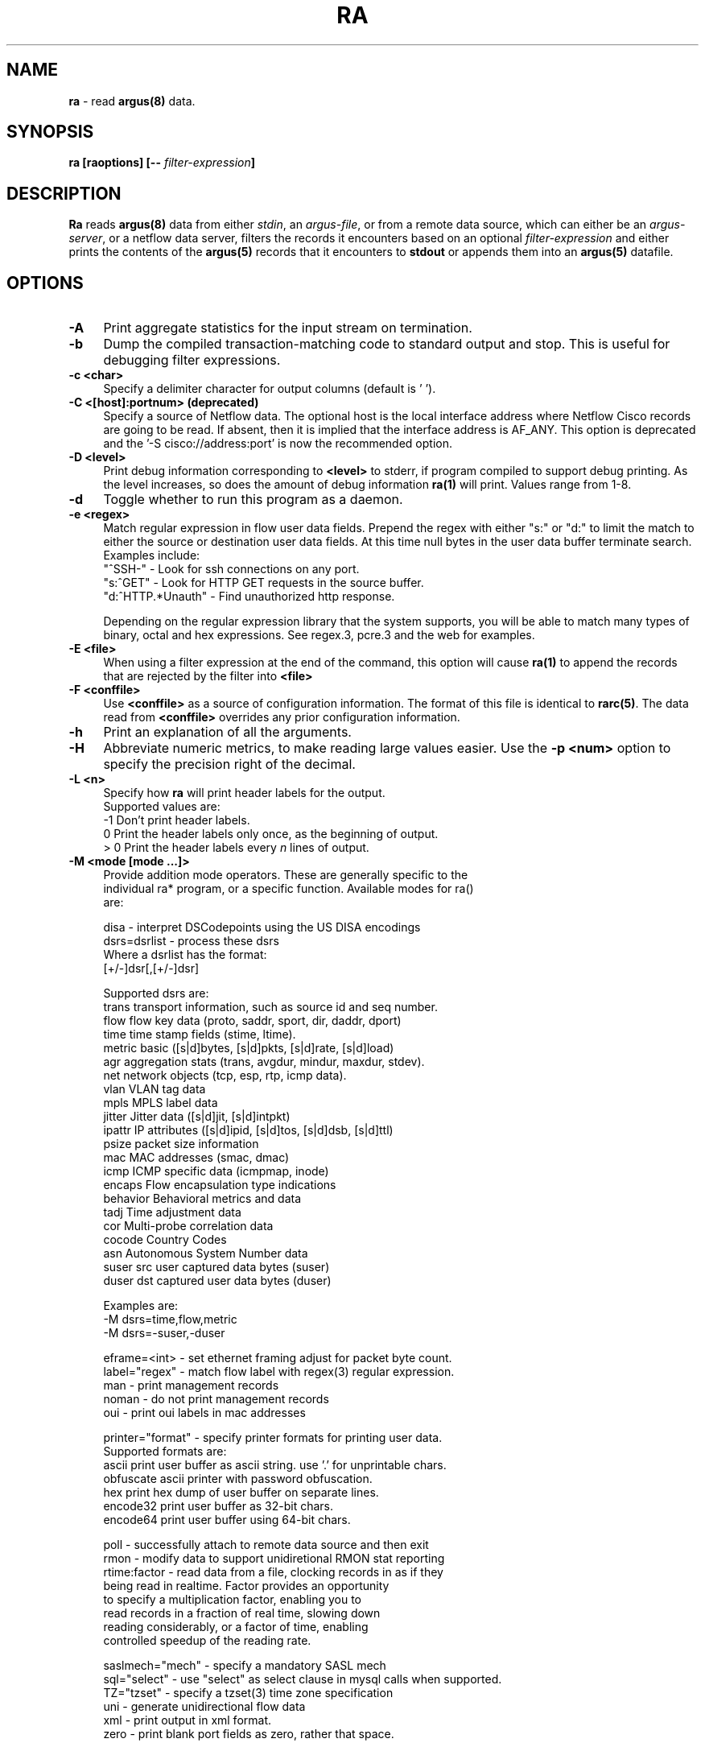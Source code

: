 .\"
.\" Gargoyle Software
.\" Copyright (c) 2000-2016 QoSient, LLC
.\" All rights reserved.
.\"
.\".
.de TQ
.  br
.  ns
.  TP \\$1
..
.TH RA 1 "17 October 2016" "ra 5.0.3.0"
.SH NAME
\fBra\fP \- read \fBargus(8)\fP data.
.SH SYNOPSIS
\fBra [\fBraoptions\fP] [\fB--\fP \fIfilter-expression\fP]
.SH DESCRIPTION
.IX  "ra command"  ""  "\fLra\fP \(em argus data"
.LP
.B Ra
reads
.BR argus(8)
data from either \fIstdin\fP, an \fIargus-file\fP, or from a
remote data source, which can either be an \fIargus-server\fP, 
or a netflow data server, filters the records it encounters
based on an optional \fIfilter-expression\fP and either prints
the contents of the
.BR argus(5)
records that it encounters to \fBstdout\fP or appends them into an
.B argus(5)
datafile.
.LP
.SH OPTIONS
.TP 4 4
.B \-A
Print aggregate statistics for the input stream on termination.
.TP 4 4
.B \-b
Dump the compiled transaction-matching code to standard output and stop.
This is useful for debugging filter expressions.
.TP 4 4
.B \-c <char>
Specify a delimiter character for output columns (default is ' ').
.TP 4 4
.B \-C <[host]:portnum>      (deprecated)
Specify a source of Netflow data. The optional host is the local
interface address where Netflow Cisco records are going to be read.
If absent, then it is implied that the interface address is AF_ANY.
This option is deprecated and the '-S cisco://address:port' is now the
recommended option.
.TP 4 4
.B \-D <level>
Print debug information corresponding to \fB<level>\fP to stderr, if program
compiled to support debug printing.  As the level increases, so does the
amount of debug information
.B ra(1)
will print.  Values range from 1-8.
.TP 4 4
.B \-d
Toggle whether to run this program as a daemon.
.TP 4 4
.B \-e <regex>
Match regular expression in flow user data fields.  Prepend the regex with
either "s:" or "d:" to limit the match to either the source or destination
user data fields. At this time null bytes in the user data buffer terminate 
search.  Examples include:
.nf
   "^SSH-"           - Look for ssh connections on any port.
   "s:^GET"          - Look for HTTP GET requests in the source buffer.
   "d:^HTTP.*Unauth" - Find unauthorized http response.
.fi

Depending on the regular expression library that the system supports,
you will be able to match many types of binary, octal and hex 
expressions.  See regex.3, pcre.3 and the web for examples.

.TP 4 4
.B \-E <file>
When using a filter expression at the end of the command, this option will
cause
.B ra(1)
to append the records that are rejected by the filter into
.B <file>
.TP 4 4
.B \-F <conffile>
Use \fB<conffile>\fP as a source of configuration information.  The format of
this file is identical to \fBrarc(5)\fP.  The data read from \fB<conffile>\fP
overrides any prior configuration information.
.TP 4 4
.B \-h
Print an explanation of all the arguments. 
.TP 4 4
.B \-H
Abbreviate numeric metrics, to make reading large values easier.  Use the \fB-p <num>\fP
option to specify the precision right of the decimal.

.TP 4 4
.B \-L <n>
Specify how \fBra\fP will print header labels for the output.
.nf
   Supported values are:
      -1  Don't print header labels.
       0  Print the header labels only once, as the beginning of output.
     > 0  Print the header labels every \fIn\fP lines of output.

.TP 4 4
.B \-M <mode [mode ...]>
Provide addition mode operators.  These are generally specific to the
individual ra* program, or a specific function. Available modes for ra()
are:

.nf
   disa             - interpret DSCodepoints using the US DISA encodings
   dsrs=dsrlist     - process these dsrs
      Where a dsrlist has the format:
         [+/-]dsr[,[+/-]dsr]
 
         Supported dsrs are:
           trans    transport information, such as source id and seq number.
           flow     flow key data (proto, saddr, sport, dir, daddr, dport)
           time     time stamp fields (stime, ltime).
           metric   basic ([s|d]bytes, [s|d]pkts, [s|d]rate, [s|d]load)
           agr      aggregation stats (trans, avgdur, mindur, maxdur, stdev).
           net      network objects (tcp, esp, rtp, icmp data).
           vlan     VLAN tag data
           mpls     MPLS label data
           jitter   Jitter data ([s|d]jit, [s|d]intpkt)
           ipattr   IP attributes ([s|d]ipid, [s|d]tos, [s|d]dsb, [s|d]ttl)
           psize    packet size information
           mac      MAC addresses (smac, dmac)
           icmp     ICMP specific data (icmpmap, inode)
           encaps   Flow encapsulation type indications
           behavior Behavioral metrics and data
           tadj     Time adjustment data
           cor      Multi-probe correlation data
           cocode   Country Codes
           asn      Autonomous System Number data
           suser    src user captured data bytes (suser)
           duser    dst captured user data bytes (duser)
 
      Examples are:
         -M dsrs=time,flow,metric
         -M dsrs=-suser,-duser

   eframe=<int>     - set ethernet framing adjust for packet byte count.
   label="regex"    - match flow label with regex(3) regular expression.
   man              - print management records
   noman            - do not print management records
   oui              - print oui labels in mac addresses

   printer="format" - specify printer formats for printing user data.
      Supported formats are:
           ascii      print user buffer as ascii string. use '.' for unprintable chars.
           obfuscate  ascii printer with password obfuscation.
           hex        print hex dump of user buffer on separate lines.
           encode32   print user buffer as 32-bit chars.
           encode64   print user buffer using 64-bit chars.

   poll             - successfully attach to remote data source and then exit
   rmon             - modify data to support unidiretional RMON stat reporting
   rtime:factor     - read data from a file, clocking records in as if they
                      being read in realtime.  Factor provides an opportunity
                      to specify a multiplication factor, enabling you to
                      read records in a fraction of real time, slowing down
                      reading considerably, or a factor of time, enabling
                      controlled speedup of the reading rate.

   saslmech="mech"  - specify a mandatory SASL mech
   sql="select"     - use "select" as select clause in mysql calls when supported.
   TZ="tzset"       - specify a tzset(3) time zone specification
   uni              - generate unidirectional flow data
   xml              - print output in xml format.
   zero             - print blank port fields as zero, rather that space.

.fi
Illegal modes are not detectable by the standard library, and so unexpected
results in command line parsing may occur if care is not taken with use
of this option.
.TP 4 4
.B \-n
Modify number to name converstion.  This flag supports 4 states, specified
by the modulus of the number of -n flags set.  By default ra* programs do
not provide hostname lookups, but they do lookup port and protocol names.
The first \fB-n\fP will suppress port number to service conversion, \fB-nn\fP
will suppress translation of protocol numbers to names (no lookups).  \fB-nnn\fP
will return you to full conversion, translating hostnames, port and protocol
names, and \fB-nnnn\fP will return you to the default behavior.   Because this
indicator can be set in the .rarc file, multiple \fB-n\fP flags progress through
the cycle.
.TP 4 
.B \-N [io]<num>, [io]<start-end>, [io]<start+num>
Process the first \fB<num>\fP records, the inclusive range \fB<start - end>\fP,
or process <num + 1> records starting at index number \fB<start>\fP.  The
optional 1st character indicates whether the specification is applied to the input
or the output stream of records, the default is input.  If applied to the input,
these are the range of records that match the input filter.
.TP 4 4
.B \-p <digits>
Print \fB<digits>\fP number of units of precision for floating point values.
.TP 4 4
.B \-q
Run in quiet mode. Configure Ra to not print out the contents of records.
This can be used for a number of maintenance tasks, where you would be
interested in the outcome of a program, or its progress, say with the -D
option, without printing each input record.
.TP 4 4
.B \-r [- | <[type:]file[::soffset[:eoffset]] ...>]
Read \fB<type>\fP data from \fB<files>\fP in the order presented on the
commandline. '\fB\-\fP' denotes stdin.  Ra supports reading \fBargus\fP
type data (default), \fBcisco\fP and \fBft\fP, flow-tools type data.  If you want to read a set of
files and then, when done, read stdin, use multiple occurences of
the \fI-r\fP option.  Ra can read \fBgzip(1)\fP, \fBbzip2(1)\fP, \fBxz(1)\fP and 
\fBcompress(1)\fP compressed data files. Byte offset values allow
the specification of a range of records within an uncompressed file.
Byte offsets must be aligned to record boundaries. Valid record
offsets can be obtained using +offset as an output field even from compressed files.

Examples are:
.nf
   -r file1 file2              read argus records from file1, then file2.
   -r file::34876              read argus records starting at byte offset 34876 
   -r file::34876:35846        read argus records starting at byte offset 34876 and ending at 35846 
   -r cisco:file               read cisco netflow records from file
   -r ft:file                  read flow-tools based records
.fi

.TP 4 4
.B \-R <dir dir ...>
Recursively decend the directory and process all the regular
files that are encountered.  The function does not decend to links, or
directories that begin with '.'.  The feature, like the -r command,
does not do any file type checking.
.TP 4 4
.B \-s <[-][[+[#]]field[:len[:format]] ...>
Specify the \fBfields\fP to print.  \fBra.1\fP gets the field print list
either from its rarc configuration files or from the command-line.
In the case where there is no configuration given \fBra.1\fP uses a
default printing field list, with default field lengths.  By specifying a space
separated list of fields, this option provides a means to completely redefine
the list from the command line.  Using the optional '-' and '+[#]' prepended
to the field list, you can add or subtract fields from the configured list.  
Field lengths are hard constraints, and field output that exceeds the field
length will be truncated, and a '*' will be inserted as the last character.
When you see this, add more to the length specification for that specific field.
Field lengths (len) less than 1, are not permitted and will generate an error.
The optional 'format' specification, uses \fBsprintf.1\fP syntax to format the value.
The available fields to print are:

.PD 0
.RS
.TP 12
.B srcid
argus source identifier.
.TP
.B rank
Ordinal value of this output flow record i.e. sequence number.
.TP
.B stime
record start time
.TP
.B ltime
record last time.
.TP
.B trans
aggregation record count.
.TP
.B flgs
flow state flags seen in transaction.
.TP
.B seq
argus sequence number.
.TP
.B dur
record total duration.
.TP
.B runtime
total active flow run time.  This value is generated through aggregation, and is the sum of the records duration.
.TP
.B idle
time since the last packet activity.  This value is useful in real-time processing, and is the current time - last time.
.TP
.B mean
average duration of aggregated records.
.TP
.B stddev
standard deviation of aggregated duration times.
.TP
.B sum
total accumulated durations of aggregated records.
.TP
.B min
minimum duration of aggregated records.
.TP
.B max
maximum duration of aggregated records.
.TP
.B smac
source MAC addr.
.TP
.B dmac
destination MAC addr.
.TP
.B soui
oui portion of the source MAC addr.
.TP
.B doui
oui portion of the destination MAC addr.
.TP
.B saddr
source IP addr.
.TP
.B daddr
destination IP addr.
.TP
.B proto
transaction protocol.
.TP
.B sport
source port number.
.TP
.B dport
destination port number.
.TP
.B stos
source TOS byte value.
.TP
.B dtos
destination TOS byte value.
.TP
.B sdsb
source diff serve byte value.
.TP
.B ddsb
destination diff serve byte value.
.TP
.B sco
source IP address country code.
.TP
.B dco
destination IP address country code.
.TP
.B sttl
src -> dst TTL value.
.TP
.B dttl
dst -> src TTL value.
.TP
.B shops
estimate of number of IP hops from src to this point.
.TP
.B dhops
estimate of number of IP hops from dst to this point.
.TP
.B sipid
source IP identifier.
.TP
.B dipid
destination IP identifier.
.TP
.B smpls
source MPLS identifier.
.TP
.B dmpls
destination MPLS identifier.
.TP
.B autoid
Auto generated identifier (mysql).
.TP
.B sas
Src origin AS
.TP
.B das
Dst origin AS
.TP
.B ias
Intermediate origin AS, AS of ICMP generator
.TP
.B cause
Argus record cause code.  Valid values are Start, Status, Stop, Close, Error
.TP
.B nstroke
Number of observed keystrokes.
.TP
.B snstroke
Number of observed keystrokes from initiator (src) to target (dst).
.TP
.B dnstroke
Number of observed keystrokes from target (dst) to initiator (src).
.TP
.B pkts
total transaction packet count.
.TP
.B spkts
src -> dst packet count.
.TP
.B dpkts
dst -> src packet count.
.TP
.B bytes
total transaction bytes.
.TP
.B sbytes
src -> dst transaction bytes.
.TP
.B dbytes
dst -> src transaction bytes.
.TP
.B appbytes
total application bytes.
.TP
.B sappbytes
src -> dst application bytes.
.TP
.B dappbytes
dst -> src application bytes.
.TP
.B pcr
producer consumer  ratio.
.TP
.B load
bits per second.
.TP
.B sload
source bits per second.
.TP
.B dload
destination bits per second.
.TP
.B loss
pkts retransmitted or dropped.
.TP
.B sloss
source pkts retransmitted or dropped.
.TP
.B dloss
destination pkts retransmitted or dropped.
.TP
.B ploss
percent pkts retransmitted or dropped.
.TP
.B psloss
percent source pkts retransmitted or dropped.
.TP
.B pdloss
percent destination pkts retransmitted or dropped.
.TP
.B retrans
pkts retransmitted.
.TP
.B sretrans
source pkts retransmitted.
.TP
.B dretrans
destination pkts retransmitted.
.TP
.B pretrans
percent pkts retransmitted.
.TP
.B psretrans
percent source pkts retransmitted.
.TP
.B pdretrans
percent destination pkts retransmitted.
.TP
.B sgap
source bytes missing in the data stream. Available after argus-3.0.4
.TP
.B dgap
destination bytes missing in the data stream. Available after argus-3.0.4
.TP
.B rate
pkts per second.
.TP
.B srate
source pkts per second.
.TP
.B drate
destination pkts per second.
.TP
.B dir
direction of transaction
.TP
.B sintpkt
source interpacket arrival time (mSec)
.TP
.B sintdist
source interpacket arrival time distribution
.TP
.B sintpktact
source active interpacket arrival time (mSec)
.TP
.B sintdistact
source active interpacket arrival time (mSec)
.TP
.B sintpktidl
source idle interpacket arrival time (mSec)
.TP
.B sintdistidl
source idle interpacket arrival time (mSec)
.TP
.B dintpkt
destination interpacket arrival time (mSec)
.TP
.B dintdist
destination interpacket arrival time distribution
.TP
.B dintpktact
destination active interpacket arrival time (mSec)
.TP
.B dintdistact
destination active interpacket arrival time distribution (mSec)
.TP
.B dintpktidl
destination idle interpacket arrival time (mSec)
.TP
.B dintdistidl
destination idle interpacket arrival time distribution
.TP
.B sjit
source jitter (mSec).
.TP
.B sjitact
source active jitter (mSec).
.TP
.B sjitidle
source idle jitter (mSec).
.TP
.B djit
destination jitter (mSec).
.TP
.B djitact
destination active jitter (mSec).
.TP
.B djitidle
destination idle jitter (mSec).
.TP
.B state
transaction state
.TP
.B label
Metadata label.
.TP
.B suser
source user data buffer.
.TP
.B duser
destination user data buffer.
.TP
.B swin
source TCP window advertisement.
.TP
.B dwin
destination TCP window advertisement.
.TP
.B svlan
source VLAN identifier.
.TP
.B dvlan
destination VLAN identifier.
.TP
.B svid
source VLAN identifier.
.TP
.B dvid
destination VLAN identifier.
.TP
.B svpri
source VLAN priority.
.TP
.B dvpri
destination VLAN priority.
.TP
.B srng
start time for the filter timerange.
.TP
.B erng
end time for the filter timerange.
.TP
.B stcpb
source TCP base sequence number
.TP
.B dtcpb
destination TCP base sequence number
.TP
.B tcprtt
TCP connection setup round-trip time, the sum of 'synack' and 'ackdat'.
.TP
.B synack
TCP connection setup time, the time between the SYN and the SYN_ACK packets.
.TP
.B ackdat
TCP connection setup time, the time between the SYN_ACK and the ACK packets.
.TP
.B tcpopt
The TCP connection options seen at initiation.  The \fItcpopt\fP indicator
consists of a fixed length field, that reports presence of any of the 
TCP options that argus tracks
The format is:
.nf
.sp .5

 M            -  Maxiumum Segment Size
  w           -  Window Scale 
   s          -  Selective ACK OK
    S         -  Selective ACK
     e        -  TCP Echo
      E       -  TCP Echo Reply
       T      -  TCP Timestamp
        c     -  TCP CC
         N    -  TCP CC New
          O   -  TCP CC Echo 
           S  -  Source Explicit Congestion Notification
            D -  Destination Explicit Congestion Notification

.TP
.B inode
ICMP intermediate node.
.TP
.B offset
record byte offset in file or stream.
.TP
.B smeansz
Mean of the flow packet size transmitted by the src (initiator).
.TP
.B dmeansz
Mean of the flow packet size transmitted by the dst (target).

.TP
.B spktsz
histogram for the src packet size distribution
.TP
.B smaxsz
maximum packet size for traffic transmitted by the src.
.TP
.B dpktsz
histogram for the dst packet size distribution
.TP
.B dmaxsz
maximum packet size for traffic transmitted by the dst.
.TP
.B sminsz
minimum packet size for traffic transmitted by the src.
.TP
.B dminsz
minimum packet size for traffic transmitted by the dst.

.TP
.B dminsz
minimum packet size for traffic transmitted by the dst.
.PD 1
.RE
.RS

Examles are:
.nf
   -s saddr      print only the source address.
   -s -bytes     removes the bytes field from list.
   -s +2srcid    adds the source identifier after the 2nd field.
   -s spkts:18   prints src pkt count with a column width of 18.
   -s smpls      print the local mpls label in the flow.
.fi
.RE
.TP 4 4
.B \-S <[URI://][user[:pass]@]host[:portnum]>
Specify a remote source of flow data. 
Read flow data from various data format and transport strategies, using the URI format
to indicate the type of flow data record of interest (argus-tcp, argus-udp, cisco,
jflow, sflow) and the source, as a name or an addresss, providing an option user and
password for protected access.  Use the optional ':portnum' to specify a port number
other than the default; 561. 

Examles are:
.nf
   -S localhost                 request remote argus records from localhost, using default methods.
   -S user@localhost            request argus records from localhost, as 'user'.
   -S user:pass@localhost       request argus records from localhost, as 'user', with 'pass' password.
   -S 192.168.0.4:12345         request via TCP argus records from 192.168.0.4, port 12345.
   -S argus://user@anubis       request argus records from anubis, via TCP port 561, as 'user'.
   -S argus-tcp://thoth:12345   request argus records via TCP from thoth, port 12345.
   -S argus-udp://set:12345     request argus records via UDP from set, port 12345.
   -S cisco://any:9996          read cisco netflow records from AF_ANY, on port 9996.
   -S jflow://10.0.0.2:9898     read jflow records sent to 10.0.0.2, on port 9898.
   -S sflow://localhost:6343    read sflow records sent to localhost interface, port 6343.
.fi

.TP 4 4
.B \-t <timerange>
Specify the \fB<time range>\fP for matching \fBargus(5)\fP records. This
option supports a high degree of flexibility in specifing explicit and
relative time ranges with support for time field wildcarding.

The syntax for the \fB<time range>\fP is:
.nf
[timeComparisonInd]timeSpecification[-timeSpecification]
   timeComparisonInd: [x]i | n | c    (default = i)
     x  negation   reverses the result of the time comparison
     i  intersects match records that were active during this time period
     n  includes   match records that start before and end after the period
     c  contained  match records that start and end during the period

   timeSpecification: [[[yyyy/]mm/]dd.]HH[:MM[:SS]]
                        [yyyy/]mm/dd
                        yyyy
                        %d{ymdHMS}
                        seconds
                        { + | - }%d{ymdHMS}

   where '*' can be used as a wildcard.

.fi
Examples are:
.nf
   -t 14              specify the time range 2pm-3pm for today
   -t 15-23           specify the time range 3pm-11pm for today
   -t 2011            all records in the year 2011
   -t 2011/08         all records in Aug of the year 2011
   -t 2011/08-2011/10 all records in Aug, Sept, and Oct of the year 2011

   -t **.14           specify 2pm-3pm, every day this month
   -t 1270616652+2s   all records that span 10/04/07.01:04:12 EDT.
   -t 1999y1m23d10h   matches 10-11am on Jan, 23, 1999
   -t 10d*h*m15s      matches records that intersect the 15 sec,
                      any minute, any hour, on the 10th of this month
   -t ****/11/23      all records in Nov 23rd, any year
   -t 23.11:10-14     11:10:00 - 2pm on the 23rd of this month
   -t -10m            matches 10 minutes before, to the present
   -t -1M+1d          matches the first day of the this month.
   -t -2h5m+5m        matches records that start before and end
                      after the range starting 2 hours 5 minutes
                      prior to the present, and lasting 5 minutes.

.fi
Time is compared using basic intersection operations.  A record
\fBi\Pntersects a specified time range if there is any intersection
between the time range of the record and the comparison time range.
This is the default behavior.  A record \fBi\fPncludes the comparison
time range if the intersection of the two ranges equals the 
comparison time, and a record is \fBc\fPontained when the intersection
equals the duration of the record.  The comparison indicator is the
first character of the range specification, without spaces.

Examples are:
.nf
   -t n14:10:15-14:10:19  records include these 4s.
   -t c14:10-14:10:10     record starts and ends within these 10s.
   -t xi-5s+25s           record starts or ends 5 seconds earlier and
                          20 seconds after 'now'.
.fi

.TP 4 4
.B \-T <secs>
Read \fBargus(5)\fP from remote server for \fB<secs>\fP of time.
.TP 4 4
.B \-u
Print time values using Unix time format (seconds from the Epoch).
.TP 4 4
.B \-w <file> [filter-expression]
Append matching data to \fB<file>\fP, in
.B argus
file format. An \fIoutput-file\fP of '-' directs 
.B ra
to write the \fBargus(5)\fP records to stdout, allowing for "chaining"
.B ra*
style commands together.  The optional filter-expression can be used
to select specific output.
.TP 4 4
.B \-X
Resets all options to their default values and overrides the rarc file contents (Use as the first option.)
.TP 4 4
.B \-z
Modify status field to represent TCP state changes. The values of the
status field when this is enabled are:
.nf
  's' - Syn Transmitted
  'S' - Syn Acknowledged
  'E' - TCP Established
  'f' - Fin Transmitted  (FIN Wait State 1)
  'F' - Fin Acknowledged (FIN Wait State 2)
  'R' - TCP Reset
.fi
.TP 4 4
.B \-Z <s|d|b>
Modify status field to reprsent actual TCP flag values. <'s'rc | 'd'st | 'b'oth>.
The characters that can be present in the status field when this is enabled are:

.nf
  'F' - Fin
  'S' - Syn
  'R' - Reset
  'P' - Push
  'A' - Ack
  'U' - Urgent Pointer
  '7' - Undefined 7th bit set
  '8' - Undefined 8th bit set
.fi

.SH RETURN VALUES
\fBra\fP exits with one of the following values:
.nf

   0  Records matched condition, considering the options provided.  

   1  No records matched the condition, or the source was not an argus stream.

 > 1  An error occurred.
.fi

.SH FILTER EXPRESSION
If arguments remain after option processing, the collection is
interpreted as a single filter \fBexpression\fP.  In order to indicate
the end of arguments, a '\-\-' (double dash) is required before the
filter expression is added to the command line.  Historically, a '\-'
(single dash) was used to separate the filter \fBexpression\fP from the
command line options, but newer versions of \fBgetopt.1\fP now require
the '\-\-' (double dash).


The filter expression specifies which \fBargus(5)\fP records will
be selected for processing.  If no \fIexpression\fP is given, all
records are selected, otherwise, only those records for which
\fIexpression\fP is `true' will be printed.

The syntax is very similar to the expression syntax for \fBtcpdump(1)\fP,
as the tcpdump compiler was a starting point for the \fBargus(5)\fP filter
expression compiler.  However, the semantics for \fBtcpdump(1)'s\fP packet
filter expressions are different when applied to transaction record
filtering, so there are some major differences.

When attached to a remote argus, \fBra\fP will send the filter to the argus
process, which compiles the filter, and uses it to select which argus
records will be transmitted to the \fBra\fP application.  If you do not
want to send a filter to the remote argus, prepend the filter with the
keyword "local", to indicate that the filtering will be done within the
local \fBra\fP process.

.LP
The \fIexpression\fP consists of one or more
.I primitives.
Primitives usually consist of an
.I id
(name or number) preceded by one or more qualifiers.  There are three
different kinds of qualifier:
.IP \fItype\fP
qualifiers say what kind of thing the id name or number refers to.
Possible types are
.BR srcid,
.BR encaps,
.BR ether,
.BR host,
.BR net,
.BR co,
.BR port,
.BR tos,
.BR ttl,
.BR ptks,
.BR bytes,
.BR appbytes,
.BR pcr,
.BR data,
.BR rate,
.BR load,
.BR loss,
.BR ploss,
.BR vid,
.BR vpri,
and
.BR mid.

E.g., `srcid isis`, `encaps gre', `host sphynx', `net 192.168.0.0/16', `port domain', `ttl 1', 'ptks gt 2', 'ploss lt 5'.
If there is no type qualifier,
.B host
is assumed.
.IP \fIdir\fP
qualifiers specify a particular transfer direction to and/or from
.I an id.
Possible directions are
.BR src ,
.BR dst ,
.B "src or dst"
and
.BR "src and dst" .
E.g., `src sphynx', `dst net 192.168.0.0/24', `src or dst port ftp',
`src and dst tos 0x0a', `src or dst vid 0x12`, `dst vpri 0x02` .
If there is no dir qualifier,
.B "src or dst"
is assumed.
.IP \fIproto\fP
qualifiers restrict the match to a particular protocol.  Possible
values are those specified in the \fB/etc/protocols\fP system file
and a small number of extensions, (that should be defined
but aren't).  Specific extended values are
.BR 'ipv4' ,
(to specify just ip version 4), in contrast to the defined proto
.BR 'ipv6' .
The defined proto
.BR 'ip' 
reduces to the filter 'ipv4 or ipv6'.

When preceeded by \fIether\fP, the protocol names and numbers that
are valid are specified in ./include/ethernames.h.
.LP
In addition to the above, there are some special `primitive' keywords
that don't follow the pattern:
.BR gateway ,
.BR multicast ,
and
.BR broadcast .
All of these are described below.
.LP
More complex filter expressions are built up by using the words
.BR and ,
.B or
and
.B not
to combine primitives.  E.g., `host foo and not port ftp and not port ftp-data'.
To save typing, identical qualifier lists can be omitted.  E.g.,
`tcp dst port ftp or ftp-data or domain' is exactly the same as
`tcp dst port ftp or tcp dst port ftp-data or tcp dst port domain'.
.LP
Allowable primitives are:
.IP "\fBsrcid \fIargusid\fR"
True if the argus identifier field in the Argus record is \fIsrcid\fP,
which may be an IP address, a name or a decimal/hexidecimal number.
.IP "\fBseq [gt | gte | lt | lte | eq] \fInumber\fR"
True if the transport sequence number in the Argus record matches the
\fIsequence number expression\fP. 
.IP "\fBencaps \fItype\fR"
True if the encapsulation used by the flow in the Argus record includes
the \fItype\fP.  The list of valid encapsulation types is:
.nf
.sp .5

 mpls, eth, 802q, llc, pppoe, isl, gre, ah, ipnip, ipnip6, chdlc
.IP "\fBdst host \fIhost\fR"
True if the IP destination field in the Argus record is \fIhost\fP,
which may be either an address or a name.
.IP "\fBsrc host \fIhost\fR"
True if the IP source field in the Argus record is \fIhost\fP.
.IP "\fBhost \fIhost\fP
True if either the IP source or destination in the Argus record is \fIhost\fP.
Any of the above host expressions can be prepended with the keywords
\fBip\fP, \fBarp\fP, or \fBrarp\fP as in:
.in +.5i
.nf
\fBip\fP host \fIhost\fR
.fi
.in -.5i
which is equivalent to:
.in +.5i
.nf
\fBether proto \fB\ip\fP and host \fIhost\fR
.fi
.in -.5i
If \fIhost\fR is a name with multiple IP addresses, each address will
be checked for a match.
.IP "\fBether dst \fIehost\fP
True if the ethernet destination address is \fIehost\fP.  \fIEhost\fP
may be either a name from /etc/ethers or a number (see
.IR ethers (3N)
for numeric format).
.IP "\fBether src \fIehost\fP
True if the ethernet source address is \fIehost\fP.
.IP "\fBether host \fIehost\fP
True if either the ethernet source or destination address is \fIehost\fP.
.IP "\fBgateway\fP \fIhost\fP
True if the transaction used \fIhost\fP as a gateway.  I.e., the ethernet
source or destination address was \fIhost\fP but neither the IP source
nor the IP destination was \fIhost\fP.  \fIHost\fP must be a name and
must be found in both /etc/hosts and /etc/ethers.  (An equivalent
expression is
.in +.5i
.nf
\fBether host \fIehost \fBand not host \fIhost\fR
.fi
.in -.5i
which can be used with either names or numbers for \fIhost / ehost\fP.)
.IP "\fBdst net \fIcidr\fR"
True if the IP destination address in the Argus record matches the
\fIcidr\fP address.
.IP "\fBsrc net \fIcidr\fR"
True if the IP source address in the Argus record matches the \fIcidr\fP
address.
.IP "\fBnet \fIcidr\fR"
True if either the IP source or destination address in the Argus record matches 
\fIcidr\fP address.
.IP "\fBdst port \fIport\fR"
True if the network transaction is IP based, using either the TCP or UDP transport
protocols, and a destination port value of \fIport\fP.
The \fIport\fP can be a number or a name as configured in the /etc/services file.(see
.IR tcp (4P)
and
.IR udp (4P)).
If a name is used, both the protocol number and port number, are checked.
If a number or ambiguous name is used, the port number is checked for both UDP and
TCP protocols (e.g., \fBdst port 513\fR will print both tcp/login traffic and
udp/who traffic, and \fBport domain\fR will match both tcp/domain and udp/domain traffic).
Port ranges can be specified using numeric values, such as \fBport 53-215\fR.

.IP "\fBsrc port \fIport\fR"
True if the network transaction has a source port value of \fIport\fP.
.IP "\fBport \fIport\fR"
True if either the source or destination port in the Argus record is \fIport\fP.
Any of the above port expressions can be prepended with the keywords,
\fBtcp\fP or \fBudp\fP, as in:
.in +.5i
.nf
\fBtcp src port \fIport\fR
.fi
.in -.5i
which matches only tcp connections.
.IP "\fBip proto \fIprotocol\fR"
True if the Argus record is an ip transaction (see
.IR ip (4P))
of protocol type \fIprotocol\fP.
\fIProtocol\fP can be a number or any of the string values found
in \fI/etc/protocols\fP.
.IP \fBmulticast\fR
True if the network transaction involved an ip multicast address.
By specifing ether multicast, you can select argus records that
involve an ethernet multicast address.
.IP \fBbroadcast\fR
True if the network transaction involved an ip broadcast address.
By specifing ether broadcast, you can select argus records that
involve an ethernet broadcast address.
.IP  "\fBether proto \fIprotocol\fR"
True if the Argus record is of ether type \fIprotocol\fR.
\fIProtocol\fP can be a number or a name like
\fIip\fP, \fIarp\fP, or \fIrarp\fP.

.IP "\fB[src | dst] loc [gt | gte | lt | lte | eq] \fInumber\fR"
True if the Locality value for addresses in the Argus record compares to \fInumber\fP.

.IP "\fB[src | dst] ttl [gt | gte | lt | lte | eq] \fInumber\fR"
True if the TTL in the Argus record compares to \fInumber\fP.
.IP "\fB[src | dst] tos [gt | gte | lt | lte | eq] \fInumber\fR"
True if the TOS in the Argus record (default) compares to \fInumber\fP.
.IP "\fB[src | dst] vid [gt | gte | lt | lte | eq] \fInumber\fR"
True if th VLAN id in the Argus record (default) compares to \fInumber\fP.
.IP "\fB[src | dst] vpri [gt | gte | lt | lte | eq] \fInumber\fR"
True if the VLAN priority in the Argus record (default) compares to \fInumber\fP.
.IP "\fB[src | dst] mid [gt | gte | lt | lte | eq] \fInumber\fR"
True if the MPLS Label in the Argus record (default) compares to \fInumber\fP.
.IP "\fB[src | dst] pkts [gt | gte | lt | lte | eq] \fInumber\fR"
True if the packet count in the Argus record (default) compares to \fInumber\fP.
.IP "\fB[src | dst] bytes [gt | gte | lt | lte | eq] \fInumber\fR"
True if the byte count in the Argus record (default) compares to \fInumber\fP.
.IP "\fB[src | dst] appbytes [gt | gte | lt | lte | eq] \fInumber\fR"
True if the application byte count in the Argus record (default) compares to \fInumber\fP.
.IP "\fB[src | dst] rate [gt | gte | lt | lte | eq] \fInumber\fR"
True if the rate in the Argus record (default) compares to \fInumber\fP.
.IP "\fB[src | dst] load [gt | gte | lt | lte | eq] \fInumber\fR"
True if the load in the Argus record (default) compares to \fInumber\fP.

.LP
Ra filter expressions support primitives that are specific
to flow states and can be used to select flow records that
were in these states at the time they were generated.
\fInormal\fP,
\fIwait\fP,
\fItimeout\fP,
\fIest\fP or \fIcon\fP

Primitives that select flows that experienced fragmentation.
\fIfrag\fP and
\fIfragonly\fP

Support for selecting flows that used multiple pairs of MAC
addresses during their lifetime.
\fImultipath\fP

.LP
Primitives specific to TCP flows are supported.
\fIsyn\fP,
\fIsynack\fP,
\fIecn\fP,
\fIfin\fP,
\fIfinack\fP,
\fIreset\fP,
\fIretrans\fP,
\fIoutoforder\fP and
\fIwinshut\fP

Primitives specific to TCP options are supported.
\fItcpopt\fP,
\fImss\fP,
\fIwscale\fP,
\fIselackok\fP,
\fIselack\fP,
\fItcpecho\fP,
\fItcpechoreply\fP,
\fItcptimestamp\fP,
\fItcpcc\fP,
\fItcpccnew\fP,
\fItcpccecho\fP,
\fIsecn\fP and
\fIdecn\fP

Primitives specific to ICMP flows are supported.
\fIecho\fP,
\fIredirect\fP,
\fItimexed\fP and
\fIunreach\fP, which can be further specified using the keywords
\fIunrnet\fP,
\fIunrhost\fP,
\fIunrproto\fP,
\fIunrport\fP,
\fIunrfrag\fP,
\fIunrsrcfail\fP,
\fIunrnetunk\fP,
\fIunrhostunk\fP,
\fIunriso\fP,
\fIunrnetpro\fP,
\fIunrhostpro\fP,
\fIunrnettos\fP,
\fIunrhosttos\fP,
\fIunrfilter\fP,
\fIunrhostpre\fP, and
\fIunrprecut\fP, that each correspond to the unreachable icmp codes.

.LP
For some primitives, a direction qualifier is appropriate.
These are
\fIfrag\fP,
\fIreset\fP,
\fIretrans\fP,
\fIoutoforder\fP and
\fIwinshut\fP

.LP
Primitives may be combined using:
.IP
A parenthesized group of primitives and operators
(parentheses are special to the Shell and must be escaped).
.IP
Negation (`\fB!\fP' or `\fBnot\fP').
.IP
Concatenation (`\fBand\fP').
.IP
Alternation (`\fBor\fP').
.LP
Negation has highest precedence.
Alternation and concatenation have equal precedence and associate
left to right.  Note that explicit \fBand\fR tokens, not juxtaposition,
are now required for concatenation.
.LP
If an identifier is given without a keyword, the most recent keyword
is assumed.
For example,
.in +.5i
.nf
\fBnot host sphynx and anubis\fR
.fi
.in -.5i
is short for
.in +.5i
.nf
\fBnot host sphynx and host anubis\fR
.fi
.in -.5i
which should not be confused with
.in +.5i
.nf
\fBnot ( host sphynx or anubis )\fR
.fi
.in -.5i
.LP
Expression arguments can be passed to \fBra(1)\fP as either a single argument
or as multiple arguments, whichever is more convenient.
Generally, if the expression contains Shell metacharacters, it is
easier to pass it as a single, quoted argument.
Multiple arguments are concatenated with spaces before being parsed.

.SS "Startup Processing"
\fBRa\fP begins by searching for the configuration file \fB.rarc\fP first
in the directory, \fB$ARGUSHOME\fP and then \fB$HOME\fP.  If a \fB.rarc\fP
is found, all variables specified in the file are set.
.PP
\fBRa\fP then parses its command line options and set its internal variables
accordingly.
.PP
If a configuration file is specified on the command-line, using the "-f <confile>"
option, the values in this .rarc formatted file superceed all other values.


.SH EXAMPLES
.LP
To report all TCP transactions from and to host 'narly.wave.com',
reading transaction data from \fIargus-file\fP argus.data:
.RS
.nf
\fBra -r argus.data - tcp and host narly.wave.com\fP
.fi
.RE
.LP
To report all UDP based DNS traffic,
reading transaction data from the remote \fIargus.server\fP:
.RS
.nf
\fBra -S argus.server - udp port domain
.fi
.RE
.LP
To report all UDP transactions seen by the remote \fIargus.server\fP
on the port range 53-256, but not sending the filter to the remote
argus process:
.RS
.nf
\fBra -S argus.server - local udp port 53-256
.fi
.RE
.LP
Create the \fIargus-file\fP icmp.log with all ICMP events involving
the host nimrod, using data from \fIargus-file\fP, but reading the
transaction data from \fIstdin\fP:
.RS
.nf
\fBcat \fIargus-file\fP | ra -r - -w icmp.log - icmp and host nimrod\fP
.fi
.RE
.LP
Read an \fIargus-file\fP at twice normal speed.
.RS
.nf
\fBra -r argus.file -M rtime:2
.fi

.RE
.br
.SH OUTPUT FORMAT
.LP
The following is a brief description of the default output of .B ra.
While this is by no means the 'preferred' set of data that one should
generate, it represents a starting point for using flow data in general.
This also looks pretty good on 80 column terminals.  The format is:
.RE
.RS
.nf
.sp .1
\fI  time  flgs proto  shost  dir  daddr metrics state\fP
.sp .1
.fi
.RE
.TP 4 4
.BI time
The format of the \fItime\fP field is specified by the .rarc file, using
syntax supported by the routine
.B strftime(3V).
The default is '%T'.
.B Argus
transactional data contains both starting and ending transaction times,
with precision to the microsecond. However,
.B ra
by default prints out the 'stime' field, the records starting time.
.TP 4 4
.BI flgs
The \fIflgs\fP indicator consists of a fixed length field. That reports
various flow record and protocol identifiers, states and attributes.
The format is:
.nf
.sp .5

 T        -  Time Corrected/Adjusted
 N        -  Netflow Originated Data
  *       -  Multiple sub-IP encapsulations
  e       -  Ethernet encapsulated flow
  M       -  Multiple mac addresses seen
  m       -  MPLS encapsulated flow
  l       -  LLC encapsulated flow
  v       -  802.1Q encapsulations/tags
  w       -  802.11 wireless encapsulation
  p       -  PPP over Enternet encapsulated flow
  i       -  ISL encapsulated flow
  G       -  GRE encapsulation
  a       -  AH encapsulation
  P       -  IP tunnel encapsulation
  6       -  IPv6 tunnel encapsulation
  H       -  HDLC encapsulation
  C       -  Cisco HDLC encapsulation
  A       -  ATM encapsulation
  S       -  SLL encapsulation
  F       -  FDDI encapsulation
  s       -  SLIP encapsulation
  R       -  ARCNET encapsulation
   I      -  ICMP events mapped to this flow
   U      -  ICMP Unreachable event mapped to this flow
   R      -  ICMP Redirect event mapped to this flow
   T      -  ICMP Time Exceeded mapped to this flow
    *     -  Both Src and Dst loss/retransmission
    s     -  Src loss/retransmissions
    d     -  Dst loss/retransmissions
    g     -  Gaps in sequence numbers were observed
    &     -  Both Src and Dst packet out of order
    i     -  Src packets out of order
    r     -  Dst packets out of order
     @    -  Both Src and Dst Window Closure
     S    -  Src TCP Window Closure
     D    -  Dst TCP Window Closure
     *    -  Silence suppression used by both src and dst (RTP)
     s    -  Silence suppression used by src
     d    -  Silence suppression used by dst
      E   -  Both Src and Dst ECN
      x   -  Src Explicit Congestion Notification
      t   -  Dst ECN
       V  -  Fragment overlap seen (if fragments seen)
       f  -  Partial Fragment (if fragments seen)
       F  -  Fragments seen
        O  -  multiple IP options set
        S  -  IP option Strict Source Route
        L  -  IP option Loose Source Route
        T  -  IP option Time Stamp
        +  -  IP option Security
        R  -  IP option Record Route
        A  -  IP option Router Alert
        U  -  unknown IP options set
.fi

.TP 4 4
.BI proto
The proto field indicates the upper protocol used in the transaction.
This field will contain the first 4 characters of the official
name for the protocol used, as defined in RFC-1700, and configured
using the /etc/protocols file.  Argus attempts to discovery the Realtime
Transport Protocol (rtp), when it is being used.
When it encounters rtp, it will indicate its use in this field, with
the string 'rtp'.  Use of the
.B -n
option, twice (-nn), will cause the actual protocol number to be
displayed.
.TP 4 4
.BI shost
The \fIshost\fP field is meant to convey the originator of the
data in the flow.  This field is protocol dependent, and for IP
protocols will contain the src IP address/name.  For TCP and UDP,
the field will also contain the port number/name, separated by a
period.

The 'src' is generally the entity that first transmits a packet
that is a part of a flow.  However, the assignment of 'src'
and 'dst' semantics is somewhat complicated by the notion of loss,
or half-duplex monitoring, especially when connection-oriented
protocol 
, such
as TCP, are
reported.  In this case the 'src' is the entity that initiated
the flow.
.TP 3 3
.BI dir
The \fIdir\fP field will have the direction of the transaction,
as can be best determined from the datum, and is used to indicate
which hosts are transmitting. For TCP, the dir field indicates
the actual source of the TCP connection, and the center character
indicating the state of the transaction.
.RS
.nf
.sp .5
     -  - transaction was NORMAL
     |  - transaction was RESET
     o  - transaction TIMED OUT.
     ?  - direction of transaction is unknown.
.fi
.RE
.TP 4 4
.BI daddr
The \fIdaddr\fP field is meant to convey the recipient of the
data in the flow.  Like the shost field, this field is protocol
dependent, and for IP protocols will contain the dst IP address/name,
and optionally the DSAP.

.TP 4 4
.BI metrics
\fImetrics\fP represent the general sets of fields that reflect
the activity of the flow.  In the default output, there are 4 fields.
The first 2 are the packet counts and the last 2 are the byte counts
for the specific transaction.  The fields are paired with the
previous host fields, and represent the packets transmitted by
the respective host.
.TP 4 4
.BI state
The \fIstate\fP field indicates the principle state for the transaction
report, and is protocol dependent.  For all the protocols, except ICMP,
this field reports on the basic state of a transaction.
.TP 4 4
.in .25i
.B REQ|INT (requested|initial)
This indicates that this is the \fIinitial\fP state report for a
transaction and is seen only when the \fIargus-server\fP is in DETAIL
mode.  For TCP connections this is \fBREQ\fP, indicating that a
connection is being requested.  For the connectionless protocols,
such as UDP, this is \fBINT\fP.
.TP 4 4
.in .25i
.B ACC (accepted)
This indicates that a request/response condition has occurred,
and that a transaction has been detected between two hosts.
For TCP, this indicates that a connection request has been
answered, and the connection will be accepted.  This is only seen
when the \fIargus-server\fP is in DETAIL mode.  For the
connectionless protocols, this state indicates that there
has been a single packet exchange between two hosts, and could
qualify as a request/response transaction.
.TP 4 4
.in .25i
.B EST|CON (established|connected)
This record type indicates that the reported transaction is active, and
has been established or is continuing.  This should be interpreted as a
state report of a currently active transaction.
For TCP, the EST state is only seen in DETAIL mode, and indicates
that the three way handshake has been completed for a connection.
.TP 4 4
.in .25i
.B CLO (closed) 
TCP specific, this record type indicates that the TCP connection has
closed normally.
.TP 4 4
.in .25i
.B TIM (timeout)
Activity was not seen relating to this transaction, during the
.B argus
server's timeout period for this protocol.  This state is seen
only when there were packets recorded since the last report for
this transaction.

.LP
For the ICMP and ICMPv6 protocols, the \fIstate\fP field displays
specific aspects of the ICMP type.  ICMP state can have the values:
.nf
.in 10

\fBECO\fP     Echo Request
\fBECR\fP     Echo Reply
\fBSRC\fP     Source Quench
\fBRED\fP     Redirect
\fBRTA\fP     Router Advertisement
\fBRTS\fP     Router Solicitation
\fBTXD\fP     Time Exceeded
\fBPAR\fP     Parameter Problem
\fBTST\fP     Time Stamp Request
\fBTSR\fP     Time Stamp Reply
\fBIRQ\fP     Information Request
\fBIRR\fP     Information Reply
\fBMAS\fP     Mask Request
\fBMSR\fP     Mask Reply
\fBURN\fP     Unreachable network
\fBURH\fP     Unreachable host
\fBURP\fP     Unreachable port
\fBURF\fP     Unreachable need fragmentation
\fBURS\fP     Unreachable source failed
\fBURNU\fP    Unreachable dst network unknown
\fBURHU\fP    Unreachable dst host unknown
\fBURISO\fP   Unreachable source host isolated
\fBURNPRO\fP  Unreachable network administrative prohibited
\fBURHPRO\fP  Unreachable host administrative prohibited
\fBURNTOS\fP  Unreachable network TOS prohibited
\fBURHTOS\fP  Unreachable host TOS prohibited
\fBURFIL\fP   Unreachable administrative filter
\fBURPRE\fP   Unreachable precedence violation
\fBURCUT\fP   Unreachable precedence cutoff

\fBMRQ\fP     Membership Query
\fBMHR\fP     Membership Report
\fBNRS\fP     Neighbor Discovery Router Solicit
\fBNRA\fP     Neighbor Discovery Router Advertisement
\fBNNS\fP     Neighbor Discovery Neighbor Solicit
\fBNNA\fP     Neighbor Discovery Neighbor Advertisement
\fBPTB\fP     Packet Too Big
.fi

.LP
.br
.SH OUTPUT EXAMPLES

These examples show typical \fBra\fP output, and demonstrates a
number of variations seen in \fBargus\fP data.  This \fBra\fP
output was generated using the \fB-n\fP option to suppress
number translation.

.in -6n
.ll +1n
.ft B
.nf
Thu 12/29 06:40:32   S tcp  132.3.31.15.6439   -> 12.23.14.77.23   CLO
.fi
.ft R
.in +6n
.ll -1n
This is a normal tcp transaction to the telnet port on host 12.23.14.77.
The IP Option strict source route was seen.

.in -6n
.ll +1n
.ft B
.nf
Thu 12/29 06:40:32     tcp  132.3.31.15.6200  <|  12.23.14.77.25   RST
.fi
.ft R
.in +6n
.ll -1n
This tcp transaction from the smtp port of host 12.23.14.77
was \fBRESET\fP.  In many cases this indicates that the transaction was
rejected, however some os's will use RST to close an active TCP.  Use
either the -z or -Zb options to specify exactly what conditions existed
during the connection.

.in -6n
.ll +1n
.ft B
.nf
Thu 12/29 03:39:05  M  igmp 12.88.14.10       <-> 128.2.2.10       CON
.fi
.ft R
.in +6n
.ll -1n
This is an igmp transaction state report, usually seen with MBONE traffic.
There was more than one source and destination MAC address pair used to
support the transaction, suggesting a possible routing loop.

.in -6n
.ll +1n
.ft B
.nf
Thu 12/29 06:40:05 *   tcp  12.23.14.23.1043  <-> 12.23.14.27.6000 TIM
.fi
.ft R
.fi
.in +6n
.ll -1n
This is an X-windows transaction, that has \fBTIMEDOUT\fP.   Packets
were retransmitted during the connection.

.in -6n
.ll +1n
.ft B
.nf
Thu 12/29 07:42:09     udp   12.9.1.115.2262   -> 28.12.141.6.139  INT
.fi
.ft R
.in +6n
.ll -1n
This is an initial netbios UDP transaction state report, indicating
that this is the first datagram encountered for this transaction. 

.in -6n
.ll +1n
.ft B
.nf
Thu 12/29 06:42:09     icmp  12.9.1.115       <-> 12.68.5.127      ECO
.fi
.ft R
.in +6n
.ll -1n
This example represents a "ping" of host 12.9.1.115, and its response. 
.in -6n
.ll +1n

.ss 12
.cs B
.ft R
This next example shows the \fBra\fP output of a complete TCP transaction,
with the preceeding Arp and DNS requests, while reading from a remote
\fIargus-server\fP.   The '*' in the CLO report indicates that at least
one TCP packet was retransmitted during the transaction.  The hostnames
in this example are ficticious.

.nf
% ra -S argus-tcp://\fIargus-server\fP and host i.qosient.com
ra: Trying argus-server port 561
ra: connected Argus Version 3.0
Sat 12/03 15:29:38     arp  i.qosient.com     who-has  dsn.qosient.com  INT
Sat 12/03 15:29:39     udp  i.qosient.com.1542  <->    dns.qosient.53   INT
Sat 12/03 15:29:39     arp  i.qosient.com     who-has  qosient.com      INT
Sat 12/03 15:29:39 *   tcp  i.qosient.com.1543   ->    qosient.com.smtp CLO
.fi
.ss 12
.cs B
.ft
.fi
.br
.SH COPYRIGHT
Copyright (c) 2000-2016 QoSient. All rights reserved.
.SH AUTHORS
.nf
Carter Bullard (carter@qosient.com).
.fi
.SH FILES
.BR /etc/ra.conf
.SH SEE ALSO
.BR rarc (5)
.BR argus (8)
.LP
Postel, Jon,
.IR "Internet Protocol",
.SM RFC
791,
Network Information Center,
.SM SRI
International, Menlo Park, Calif.,
May 1981.
.LP
Postel, Jon, 
.IR "Internet Control Message Protocol" ,
.SM RFC
792,
Network Information Center, SRI International, Menlo Park, Calif.,
May 1981.
.LP
Postel, Jon, 
.IR "Transmission Control Protocol" ,
.SM RFC
793,
Network Information Center, SRI International, Menlo Park, Calif.,
May 1981.
.LP
Postel, Jon,
.IR "User Datagram Protocol" ,
.SM RFC
768,
Network Information Center, SRI International, Menlo Park, Calif.,
May 1980.
.LP
McCanne, Steven, and Van Jacobson,
.IR "The BSD Packet Filter: A New Architecture for User-level Capture" ,
Lawrwnce Berkeley Laboratory, One Cyclotron Road, Berkeley, Calif., 94720,
December 1992.
